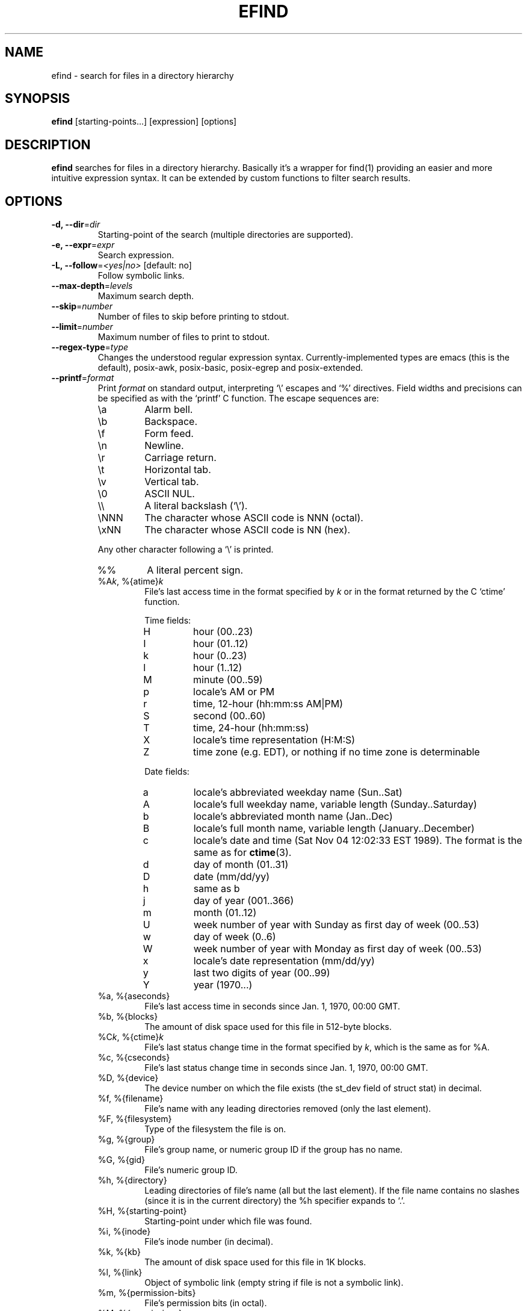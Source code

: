 .TH EFIND 1
.SH NAME
efind \- search for files in a directory hierarchy
.SH SYNOPSIS
\fBefind\fR [starting-points...] [expression] [options]
.SH DESCRIPTION
\fBefind\fR searches for files in a directory hierarchy. Basically it's a
wrapper for find(1) providing an easier and more intuitive expression syntax.
It can be extended by custom functions to filter search results.
.SH OPTIONS
.IP "\fB\-d, \-\-dir\fR=\fIdir"
Starting-point of the search (multiple directories are supported).
.IP "\fB\-e, \-\-expr\fR=\fIexpr"
Search expression.
.IP "\fB\-L, \-\-follow\fR=\fI<yes|no>\fR [default: no]"
Follow symbolic links.
.IP "\fB\-\-max-depth\fR=\fIlevels"
Maximum search depth.
.IP "\fB\-\-skip\fR=\fInumber"
Number of files to skip before printing to stdout.
.IP "\fB\-\-limit\fR=\fInumber"
Maximum number of files to print to stdout.
.IP "\fB\-\-regex-type\fR=\fItype"
Changes the understood regular expression syntax. Currently-implemented types
are emacs (this is the default), posix-awk, posix-basic, posix-egrep and
posix-extended.
.IP "\fB\-\-printf\fR=\fIformat"
Print \fIformat\fR on standard output, interpreting `\\' escapes and `%' directives.
Field widths and precisions can be specified as with the `printf' C function.
The escape sequences are:
.RS
.IP \ea
Alarm bell.
.IP \eb
Backspace.
.IP \ef
Form feed.
.IP \en
Newline.
.IP \er
Carriage return.
.IP \et
Horizontal tab.
.IP \ev
Vertical tab.
.IP \e0
ASCII NUL.
.IP \e\e
A literal backslash (`\e').
.IP \eNNN
The character whose ASCII code is NNN (octal).
.IP \exNN
The character whose ASCII code is NN (hex).
.PP
Any other character following a `\e' is printed.
.IP %%
A literal percent sign.
.IP "%A\fIk\fP, %{atime}\fIk\fP"
File's last access time in the format specified by \fIk\fR or in the format
returned by the C `ctime' function.
.RS
.PP
Time fields:
.IP H
hour (00..23)
.IP I
hour (01..12)
.IP k
hour (0..23)
.IP l
hour (1..12)
.IP M
minute (00..59)
.IP p
locale's AM or PM
.IP r
time, 12-hour (hh:mm:ss AM|PM)
.IP S
second (00..60)
.IP T
time, 24-hour (hh:mm:ss)
.IP X
locale's time representation (H:M:S)
.IP Z
time zone (e.g. EDT), or nothing if no time zone is determinable
.PP
Date fields:
.IP a
locale's abbreviated weekday name (Sun..Sat)
.IP A
locale's full weekday name, variable length (Sunday..Saturday)
.IP b
locale's abbreviated month name (Jan..Dec)
.IP B
locale's full month name, variable length (January..December)
.IP c
locale's date and time (Sat Nov 04 12:02:33 EST 1989). The format is
the same as for
.BR ctime (3).
.IP d
day of month (01..31)
.IP D
date (mm/dd/yy)
.IP h
same as b
.IP j
day of year (001..366)
.IP m
month (01..12)
.IP U
week number of year with Sunday as first day of week (00..53)
.IP w
day of week (0..6)
.IP W
week number of year with Monday as first day of week (00..53)
.IP x
locale's date representation (mm/dd/yy)
.IP y
last two digits of year (00..99)
.IP Y
year (1970...)
.RE
.IP "%a, %{aseconds}"
File's last access time in seconds since Jan. 1, 1970, 00:00 GMT.
.IP "%b, %{blocks}"
The amount of disk space used for this file in 512-byte blocks.
.IP "%C\fIk\fP, %{ctime}\fIk\fP"
File's last status change time in the format specified by \fIk\fR,
which is the same as for %A.
.IP "%c, %{cseconds}"
File's last status change time in seconds since Jan. 1, 1970, 00:00 GMT.
.IP "%D, %{device}"
The device number on which the file exists (the st_dev field of struct
stat) in decimal.
.IP "%f, %{filename}"
File's name with any leading directories removed (only the last element).
.IP "%F, %{filesystem}"
Type of the filesystem the file is on.
.IP "%g, %{group}"
File's group name, or numeric group ID if the group has no name.
.IP "%G, %{gid}"
File's numeric group ID.
.IP "%h, %{directory}"
Leading directories of file's name (all but the last element).
If the file name contains no slashes (since it is in the current
directory) the %h specifier expands to `.'.
.IP "%H, %{starting-point}"
Starting-point under which file was found.
.IP "%i, %{inode}"
File's inode number (in decimal).
.IP "%k, %{kb}"
The amount of disk space used for this file in 1K blocks.
.IP "%l, %{link}"
Object of symbolic link (empty string if file is not a symbolic link).
.IP "%m, %{permission-bits}"
File's permission bits (in octal).
.IP "%M, %{permissions}"
File's permissions (in symbolic form, as for
.BR ls ).
.IP "%n, %{hardlinks}"
Number of hard links to file.
.IP "%p, %{path}"
File's name.
.IP %P
File's name with the name of the starting-point under which
it was found removed.
.IP "%s, %{bytes}"
File's size in bytes.
.IP "%S, %{sparseness}"
File's sparseness. If the file size is zero, the value printed is
undefined.
.IP "%T\fIk\fP, %{mtime}\fIk\fP"
File's last modification time in the format specified by \fIk\fR,
which is the same as for %A.
.IP "%t, %{mseconds}"
File's last modification time in seconds since Jan. 1, 1970, 00:00 GMT.
.IP "%u, %{username}"
File's user name, or numeric user ID if the user has no name.
.IP "%U, %{uid}"
File's numeric user ID.
.RE
.IP "\fB\-\-order-by\fR=\fIfields"
Fields to sort search result by. The same field names as in the --printf
option are supported. Prepend `-' to a field to sort in descending order.
.IP "\fB\-p, \-\-print"
Don't search files but print translated expression to stdout.
.IP "\fB\-q, \-\-quote\fR=\fI<yes|no>\fR [default: no]"
Quote special shell characters when printing expression to stdout.
.IP "\fB\-\-print-extensions"
Print a list of installed extensions.
.IP "\fB\-\-print-blacklist"
Print a list of blacklisted extensions.
.IP "\fB\-v, \-\-version"
Output version information and exit.
.IP "\fB\-h, \-\-help"
Display help and exit.
.IP "\fB\-\-log-level\fR=\fIlevel\fR [default: 0]"
Set verbosity level (0 to 6).
.IP "\fB\-\-log-color\fR=\fI<yes|no>\fR [default: yes]"
Enable colored log messages.
.SH EXPRESSION SYNTAX
A search expression consists of at least one comparison or file flag to test.
Multiple expressions can be evaluated with conditional operators:
.RS
.IP "\fBand"
If an expression returns logical false it returns that value and doesn't
evaluate the next expression. Otherwise it returns the value of the last
expression.
.TP
.IP "\fBor"
If an expression returns logical true it returns that value and doesn't
evaluate the next expression. Otherwise it returns the value of the last
expression.
.RE

Expressions are evaluated from left to right. Use parentheses to force
precedence.

\fBefind\fR supports the following operators to compare a file attribute to a
value:
.RS
.IP "\fB="
equals to
.IP "\fB>"
greater than
.IP "\fB>="
greater or equal
.IP "\fB<"
less than
.IP "\fB<="
less or equal
.RE

Use the \fBnot\fR operator to test if an expression evaluates to logical false.

A value must be of one of the data types listed below:
.RS
.IP "\fBstring"
Quoted sequence of characters.
.IP "\fBnumber"
A natural number.
.IP "\fBtime interval"
Time interval (number) with one of the following suffixes:
.RS
.IP \[bu]
`minute', `minutes'
.IP \[bu]
`hour', `hours'
.IP \[bu]
`day', `days'
.RE
.IP "\fBfile size"
Units of space (number) with one of the following suffixes:
.RS
.IP \[bu]
`bytes', `byte', `b'
.IP \[bu]
`kilobyte', `kilobytes', `kb', `k'
.IP \[bu]
`megabyte', `megabytes', `mb', `M'
.IP \[bu]
`gigabyte', `gigabytes', `G, `gb'
.RE
.IP "\fBfile type"
Supported file types are
.RS
.IP \[bu]
`file'
.IP \[bu]
`directory'
.IP \[bu]
`block'
.IP \[bu]
`character'
.IP \[bu]
`pipe'
.IP \[bu]
`link'
.IP \[bu]
`socket'
.RE
.RE

You can search the following file attributes:
.RS
.IP "\fBname\fR string"
case sensitive filename pattern
.IP "\fBiname\fR string"
case insensitive filename pattern
.IP "\fBregex\fR string"
case sensitive regular expression
.IP "\fBiregex\fR string"
case insensitive regular expression
.IP "\fBatime\fR time-interval"
last access time
.IP "\fBctime\fR time-interval"
last file status change
.IP "\fBmtime\fR time-interval"
last modification time
.IP "\fBsize\fR file-size"
file size
.IP "\fBgroup\fR string"
name of the group owning the file
.IP "\fBgid\fR number"
id of the group owning the file
.IP "\fBuser\fR string"
name of the user owning the file
.IP "\fBuid\fR number"
id of the user owning the file
.IP "\fBtype\fR file-type"
type of the file
.IP "\fBfilesystem\fR string"
name of the filesystem the file is on
.RE

Additionally you can test these flags:

.RS
.IP "\fBreadable"
the file can be read by the user
.IP "\fBwritable"
the user can write to the file
.IP "\fBexecutable"
the user is allowed to execute the file
.IP "\fBempty"
the file is empty and is either a regular file or a directory
.RE
.SH EXTENSIONS
find results can be filtered by custom functions loaded from extension files. 
A function may have optional arguments and returns always an integer. Non-zero
return values evaluate to true.

Users can specifiy wildcard patterns in a personal blacklist (~/.efind/blacklist)
to prevent extensions from being loaded. To disable globally installed extensions,
for instance, add the following line to your blacklist:
.P
.B /usr/lib/efind/extensions/*

Lines starting with an hash ('#') are ignored.

To print all blacklisted extensions type in
.P
.B efind --print-blacklist

.SH ENVIRONMENT VARIABLES
.IP "\fBEFIND_EXTENSION_PATH"
A colon-separated list of directories in which efind searches for additional
extensions.
.IP "\fBEFIND_LIBDIR"
If set, efind uses this path to search for extensions and ignores files from
the default library location (usually /usr/lib).

.SH FILES
.IP "\fB/etc/efind/config"
global configuration file
.IP "\fB~/.efind/config"
local configuration file
.IP "\fB/usr/share/efind/config"
example configuration file
.IP "\fB~/.efind/extensions"
local extension files
.IP "\fB/usr/lib/efind/extensions"
global extension files
.IP "\fB~/.efind/blacklist"
wildcard patterns to prevent extensions from being loaded

.SH EXAMPLES
To find MP3 and Ogg Vorbis files you could use the following expression:

.B efind ~/music ~/Downloads '(iname="*.mp3" or iname="*.ogg") and type=file'

With the taglib extension you can filter search results by audio tags and
properties:

.B efind ~/music 'iname="*.mp3" and artist_matches("David Bowie") and audio_length()>=120'

Use
.B \-\-print
and
.B \-\-quote
to print the translated expression without running find:

.B efind . 'size>1G and name="*.iso"' --print --quote

If not specified \fBefind\fR reads the expression from stdin:

.B echo 'mtime=10 days' | efind . --print

Search results can be sorted with the --order-by option:

.B efind ~/Documents ~/Downloads 'type=file' --max-depth=2 --order-by '-sp' | head -n10

Alternatively you can use descriptive field names in the --order-by option:

.B efind ~/Documents ~/Downloads 'type=file' --order-by '-{bytes}{path}'

You can skip found files and limit the output with the --skip and --limit options:

.B efind . 'type=file' --skip 5 --limit 10

The forked GNU find process is killed if the number of printed files exceeds the
specified limit argument and no --order-by option is set.

.SH EXIT STATUS
.B \fBefind\fR exits with status 0 if all files are processed successfully.

.SH SEE ALSO
\fBfind\fP(1)

.SH BUGS
The best way to report a bug is to use the form at
https://github.com/20centaurifux/efind/issues.
